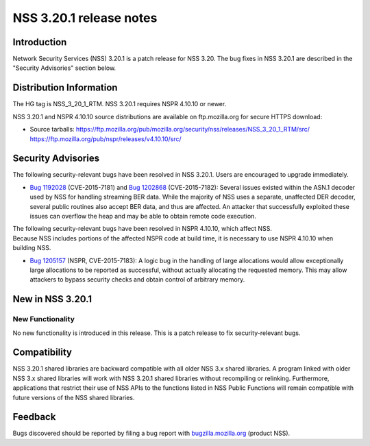 .. _Mozilla_Projects_NSS_NSS_3.20.1_release_notes:

========================
NSS 3.20.1 release notes
========================
.. _Introduction:

Introduction
------------

Network Security Services (NSS) 3.20.1 is a patch release for NSS 3.20.
The bug fixes in NSS 3.20.1 are described in the "Security Advisories"
section below.

.. _Distribution_Information:

Distribution Information
------------------------

The HG tag is NSS_3_20_1_RTM. NSS 3.20.1 requires NSPR 4.10.10 or newer.

NSS 3.20.1 and NSPR 4.10.10 source distributions are available on
ftp.mozilla.org for secure HTTPS download:

-  Source tarballs:
   https://ftp.mozilla.org/pub/mozilla.org/security/nss/releases/NSS_3_20_1_RTM/src/
   https://ftp.mozilla.org/pub/nspr/releases/v4.10.10/src/

.. _Security_Advisories:

Security Advisories
-------------------

The following security-relevant bugs have been resolved in NSS 3.20.1.
Users are encouraged to upgrade immediately.

-  `Bug
   1192028 <https://bugzilla.mozilla.org/show_bug.cgi?id=1192028>`__
   (CVE-2015-7181) and `Bug
   1202868 <https://bugzilla.mozilla.org/show_bug.cgi?id=1202868>`__
   (CVE-2015-7182):
   Several issues existed within the ASN.1 decoder used by NSS for
   handling streaming BER data. While the majority of NSS uses a
   separate, unaffected DER decoder, several public routines also accept
   BER data, and thus are affected. An attacker that successfully
   exploited these issues can overflow the heap and may be able to
   obtain remote code execution.

| The following security-relevant bugs have been resolved in NSPR
  4.10.10, which affect NSS.
| Because NSS includes portions of the affected NSPR code at build time,
  it is necessary to use NSPR 4.10.10 when building NSS.

-  `Bug
   1205157 <https://bugzilla.mozilla.org/show_bug.cgi?id=1205157>`__
   (NSPR, CVE-2015-7183):
   A logic bug in the handling of large allocations would allow
   exceptionally large allocations to be reported as successful, without
   actually allocating the requested memory. This may allow attackers to
   bypass security checks and obtain control of arbitrary memory.

.. _New_in_NSS_3.20.1:

New in NSS 3.20.1
-----------------

.. _New_Functionality:

New Functionality
~~~~~~~~~~~~~~~~~

No new functionality is introduced in this release. This is a patch
release to fix security-relevant bugs.

.. _Compatibility:

Compatibility
-------------

NSS 3.20.1 shared libraries are backward compatible with all older NSS
3.x shared libraries. A program linked with older NSS 3.x shared
libraries will work with NSS 3.20.1 shared libraries without recompiling
or relinking. Furthermore, applications that restrict their use of NSS
APIs to the functions listed in NSS Public Functions will remain
compatible with future versions of the NSS shared libraries.

.. _Feedback:

Feedback
--------

Bugs discovered should be reported by filing a bug report with
`bugzilla.mozilla.org <https://bugzilla.mozilla.org/enter_bug.cgi?product=NSS>`__
(product NSS).